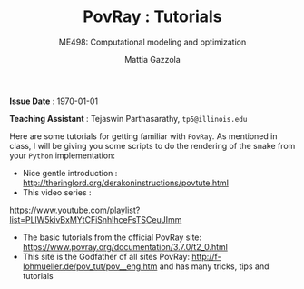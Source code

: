#+TITLE: PovRay : Tutorials
#+SUBTITLE: ME498: Computational modeling and optimization
#+AUTHOR: Mattia Gazzola
#+OPTIONS:   H:1 num:t toc:nil date:nil ::t |:t ^:{} -:t f:t *:t <:t
#+LATEX_HEADER: \usepackage{cleveref}

*Issue Date* : \today

*Teaching Assistant* : Tejaswin Parthasarathy, ~tp5@illinois.edu~

Here are some tutorials for getting familiar with ~PovRay~. As mentioned in
class, I will be giving you some scripts to do the rendering of the snake from
your ~Python~ implementation:
- Nice gentle introduction : http://theringlord.org/derakoninstructions/povtute.html
- This video series :
https://www.youtube.com/playlist?list=PLlW5kivBxMYtCFiSnhlhceFsTSCeuJImm
- The basic tutorials from the official PovRay site: https://www.povray.org/documentation/3.7.0/t2_0.html
- This site is the Godfather of all sites PovRay:
  http://f-lohmueller.de/pov_tut/pov__eng.htm and has many tricks, tips and tutorials
